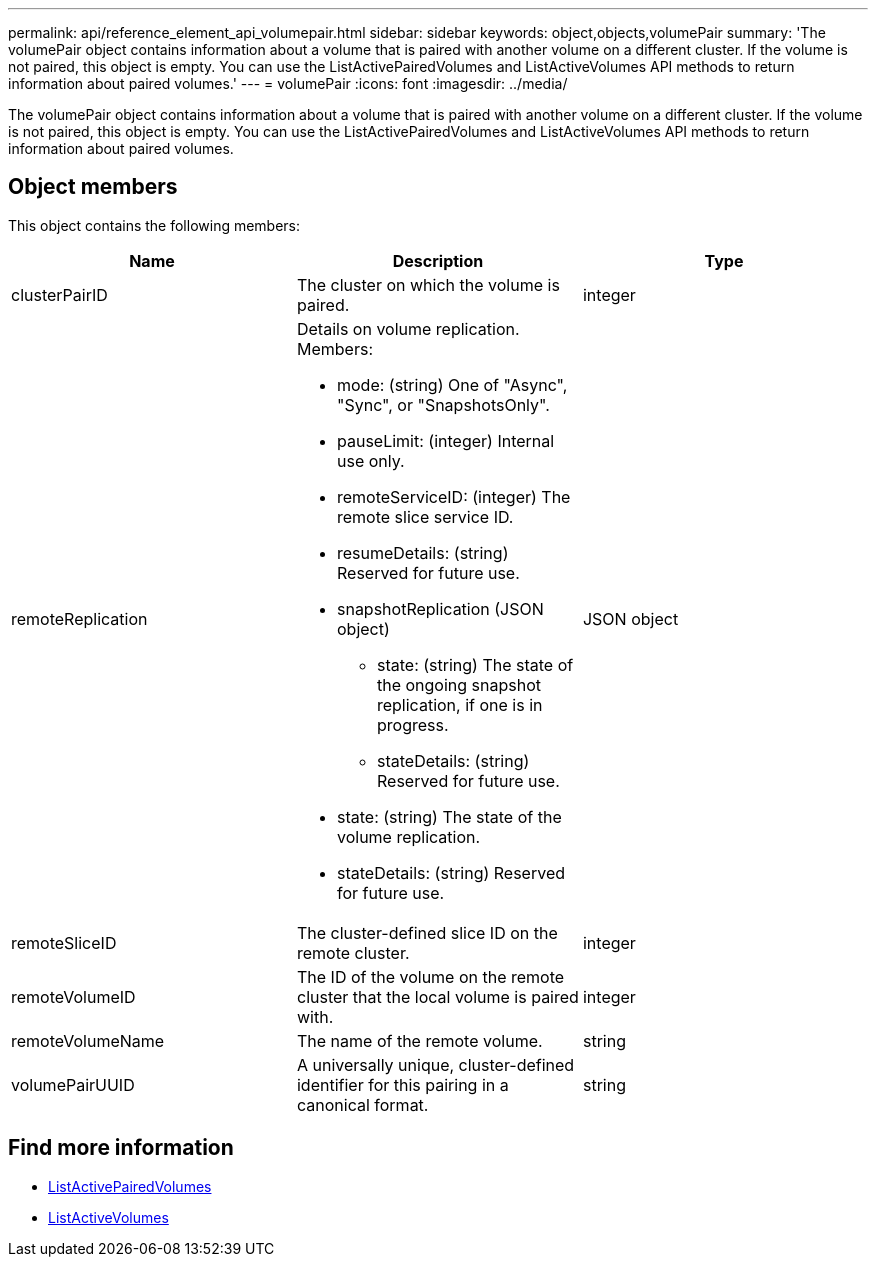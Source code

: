 ---
permalink: api/reference_element_api_volumepair.html
sidebar: sidebar
keywords: object,objects,volumePair
summary: 'The volumePair object contains information about a volume that is paired with another volume on a different cluster. If the volume is not paired, this object is empty. You can use the ListActivePairedVolumes and ListActiveVolumes API methods to return information about paired volumes.'
---
= volumePair
:icons: font
:imagesdir: ../media/

[.lead]
The volumePair object contains information about a volume that is paired with another volume on a different cluster. If the volume is not paired, this object is empty. You can use the ListActivePairedVolumes and ListActiveVolumes API methods to return information about paired volumes.

== Object members

This object contains the following members:

[options="header"]
|===
|Name |Description |Type
a|
clusterPairID
a|
The cluster on which the volume is paired.
a|
integer
a|
remoteReplication
a|
Details on volume replication. Members:

* mode: (string) One of "Async", "Sync", or "SnapshotsOnly".
* pauseLimit: (integer) Internal use only.
* remoteServiceID: (integer) The remote slice service ID.
* resumeDetails: (string) Reserved for future use.
* snapshotReplication (JSON object)
 ** state: (string) The state of the ongoing snapshot replication, if one is in progress.
 ** stateDetails: (string) Reserved for future use.
* state: (string) The state of the volume replication.
* stateDetails: (string) Reserved for future use.

a|
JSON object
a|
remoteSliceID
a|
The cluster-defined slice ID on the remote cluster.
a|
integer
a|
remoteVolumeID
a|
The ID of the volume on the remote cluster that the local volume is paired with.
a|
integer
a|
remoteVolumeName
a|
The name of the remote volume.
a|
string
a|
volumePairUUID
a|
A universally unique, cluster-defined identifier for this pairing in a canonical format.
a|
string
|===


== Find more information

* xref:reference_element_api_listactivepairedvolumes.adoc[ListActivePairedVolumes]
* xref:reference_element_api_listactivevolumes.adoc[ListActiveVolumes]
